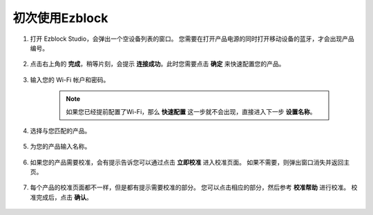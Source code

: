 初次使用Ezblock
------------------------------------------------------

1. 打开 Ezblock Studio，会弹出一个空设备列表的窗口。 您需要在打开产品电源的同时打开移动设备的蓝牙，才会出现产品编号。

    .. image:: img/imgIMG_0388.png
        :align: center

#. 点击右上角的 **完成**，稍等片刻，会提示 **连接成功**。此时您需要点击 **确定** 来快速配置您的产品。

    .. .. image:: img/imgIMG_0391.png
    ..     :align: center


    .. image:: img/imgIMG_0395.png
        :align: center

#. 输入您的 Wi-Fi 帐户和密码。

    .. note::

        如果您已经提前配置了Wi-Fi，那么 **快速配置** 这一步就不会出现，直接进入下一步 **设置名称**。

    .. image:: img/imgIMG_0396.png
        :align: center

#. 选择与您匹配的产品。

    .. image:: img/imgIMG_0398.png
        :align: center

#. 为您的产品输入名称。

    .. image:: img/imgIMG_0399.png
        :align: center

#. 如果您的产品需要校准，会有提示告诉您可以通过点击 **立即校准** 进入校准页面。 如果不需要，则弹出窗口消失并返回主页。

    .. image:: img/imgIMG_0401.png
        :align: center
#. 每个产品的校准页面都不一样，但是都有提示需要校准的部分。 您可以点击相应的部分，然后参考 **校准帮助** 进行校准。 校准完成后，点击 **确认**。

    .. image:: img/imgIMG_0403.png
        :align: center

.. 如何打开和运行示例？
.. -----------------------------------
.. 1. 在首页，点击 **示例**，进入示例页面。 如果您只需要简单地测试这些示例，您只需点击 **运行** 即可让您的产品工作。

..     .. image:: img/imgIMG_0392.PNG
..         :align: center

.. #. 如果要查看和修改里面的代码，那么就需要点击 **编辑**。下图是编程页面。

..     .. image:: img/imgIMG_0393.PNG
..         :align: center